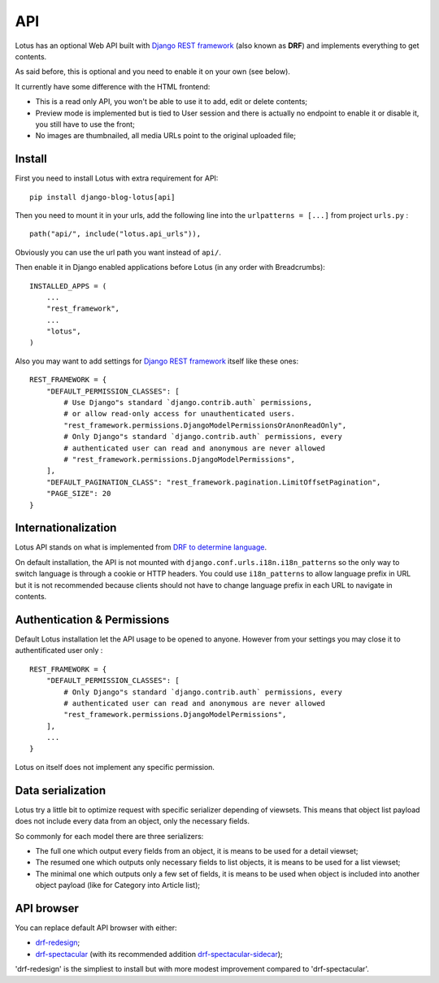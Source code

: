 .. _Django REST framework: https://www.django-rest-framework.org/
.. _drf-redesign: https://github.com/youzarsiph/drf-redesign
.. _drf-spectacular: https://github.com/tfranzel/drf-spectacular/
.. _drf-spectacular-sidecar: https://github.com/tfranzel/drf-spectacular-sidecar

.. _api_intro:

===
API
===

Lotus has an optional Web API built with `Django REST framework`_ (also known as
**DRF**) and implements everything to get contents.

As said before, this is optional and you need to enable it on your own (see
below).

It currently have some difference with the HTML frontend:

* This is a read only API, you won't be able to use it to add, edit or delete contents;
* Preview mode is implemented but is tied to User session and there is actually no
  endpoint to enable it or disable it, you still have to use the front;
* No images are thumbnailed, all media URLs point to the original uploaded file;


.. _install_api:

Install
*******

First you need to install Lotus with extra requirement for API: ::

    pip install django-blog-lotus[api]

Then you need to mount it in your urls, add the following line into the
``urlpatterns = [...]`` from project ``urls.py`` : ::

    path("api/", include("lotus.api_urls")),

Obviously you can use the url path you want instead of ``api/``.

Then enable it in Django enabled applications before Lotus (in any order with
Breadcrumbs): ::

    INSTALLED_APPS = (
        ...
        "rest_framework",
        ...
        "lotus",
    )

Also you may want to add settings for `Django REST framework`_ itself like these
ones: ::

    REST_FRAMEWORK = {
        "DEFAULT_PERMISSION_CLASSES": [
            # Use Django"s standard `django.contrib.auth` permissions,
            # or allow read-only access for unauthenticated users.
            "rest_framework.permissions.DjangoModelPermissionsOrAnonReadOnly",
            # Only Django"s standard `django.contrib.auth` permissions, every
            # authenticated user can read and anonymous are never allowed
            # "rest_framework.permissions.DjangoModelPermissions",
        ],
        "DEFAULT_PAGINATION_CLASS": "rest_framework.pagination.LimitOffsetPagination",
        "PAGE_SIZE": 20
    }


Internationalization
********************

Lotus API stands on what is implemented from
`DRF to determine language <https://www.django-rest-framework.org/topics/internationalization/#how-the-language-is-determined>`_.

On default installation, the API is not mounted with
``django.conf.urls.i18n.i18n_patterns`` so the only way to switch language is
through a cookie or HTTP headers. You could use ``i18n_patterns`` to allow
language prefix in URL but it is not recommended because clients should not have
to change language prefix in each URL to navigate in contents.


Authentication & Permissions
****************************

Default Lotus installation let the API usage to be opened to anyone. However from
your settings you may close it to authentificated user only : ::

    REST_FRAMEWORK = {
        "DEFAULT_PERMISSION_CLASSES": [
            # Only Django"s standard `django.contrib.auth` permissions, every
            # authenticated user can read and anonymous are never allowed
            "rest_framework.permissions.DjangoModelPermissions",
        ],
        ...
    }

Lotus on itself does not implement any specific permission.


Data serialization
******************

Lotus try a little bit to optimize request with specific serializer depending of
viewsets. This means that object list payload does not include every data from an
object, only the necessary fields.

So commonly for each model there are three serializers:

* The full one which output every fields from an object, it is means to be used for
  a detail viewset;
* The resumed one which outputs only necessary fields to list objects, it is means to
  be used for a list viewset;
* The minimal one which outputs only a few set of fields, it is means to be used when
  object is included into another object payload (like for Category into Article list);


API browser
***********

You can replace default API browser with either:

* `drf-redesign`_;
* `drf-spectacular`_ (with its recommended addition `drf-spectacular-sidecar`_);

'drf-redesign' is the simpliest to install but with more modest improvement compared
to 'drf-spectacular'.